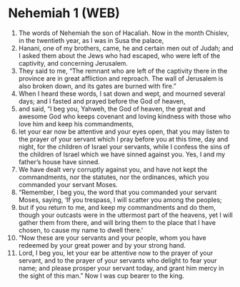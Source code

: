 * Nehemiah 1 (WEB)
:PROPERTIES:
:ID: WEB/16-NEH01
:END:

1. The words of Nehemiah the son of Hacaliah. Now in the month Chislev, in the twentieth year, as I was in Susa the palace,
2. Hanani, one of my brothers, came, he and certain men out of Judah; and I asked them about the Jews who had escaped, who were left of the captivity, and concerning Jerusalem.
3. They said to me, “The remnant who are left of the captivity there in the province are in great affliction and reproach. The wall of Jerusalem is also broken down, and its gates are burned with fire.”
4. When I heard these words, I sat down and wept, and mourned several days; and I fasted and prayed before the God of heaven,
5. and said, “I beg you, Yahweh, the God of heaven, the great and awesome God who keeps covenant and loving kindness with those who love him and keep his commandments,
6. let your ear now be attentive and your eyes open, that you may listen to the prayer of your servant which I pray before you at this time, day and night, for the children of Israel your servants, while I confess the sins of the children of Israel which we have sinned against you. Yes, I and my father’s house have sinned.
7. We have dealt very corruptly against you, and have not kept the commandments, nor the statutes, nor the ordinances, which you commanded your servant Moses.
8. “Remember, I beg you, the word that you commanded your servant Moses, saying, ‘If you trespass, I will scatter you among the peoples;
9. but if you return to me, and keep my commandments and do them, though your outcasts were in the uttermost part of the heavens, yet I will gather them from there, and will bring them to the place that I have chosen, to cause my name to dwell there.’
10. “Now these are your servants and your people, whom you have redeemed by your great power and by your strong hand.
11. Lord, I beg you, let your ear be attentive now to the prayer of your servant, and to the prayer of your servants who delight to fear your name; and please prosper your servant today, and grant him mercy in the sight of this man.” Now I was cup bearer to the king.
